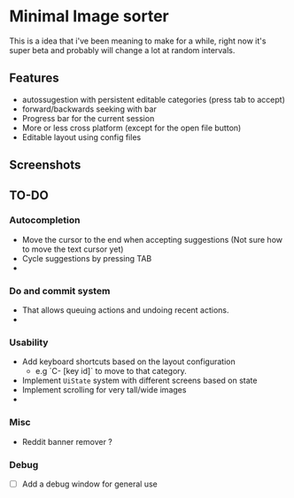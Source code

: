 * Minimal Image sorter

This is a idea that i've been meaning to make for a while, right now it's super beta and probably will change a lot at random intervals.

** Features
- autossugestion with persistent editable categories (press tab to accept)
- forward/backwards seeking with bar
- Progress bar for the current session
- More or less cross platform (except for the open file button)
- Editable layout using config files

** Screenshots

[[./repo/examples/image-sort-demo.gif]]

** TO-DO
:PROPERTIES:
:CREATED:  [2023-01-10 Tue 21:31]
:END:

*** Autocompletion
- Move the cursor to the end when accepting suggestions (Not sure how to move the text cursor yet)
- Cycle suggestions by pressing TAB
-
*** Do and commit system
- That allows queuing actions and undoing recent actions.
-
*** Usability
- Add keyboard shortcuts based on the layout configuration
  - e.g `C- [key id]` to move to that category.
- Implement =UiState= system with different screens based on state
- Implement scrolling for very tall/wide images
-
*** Misc
- Reddit banner remover ?

*** Debug
- [ ] Add a debug window for general use
